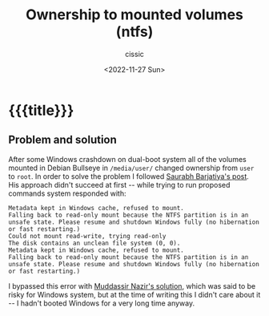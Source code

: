 # ____________________________________________________________________________78

#+TITLE: Ownership to mounted volumes (ntfs)
#+DESCRIPTION: 
#+AUTHOR: cissic
#+DATE: <2022-11-27 Sun>
#+TAGS: org-babel session 
#+OPTIONS: toc:nil
#+OPTIONS: -:nil

* {{{title}}}
:PROPERTIES:
:PRJ-DIR: ./2022-11-28-mount-vols-crash/
:END:

** Problem and solution
After some Windows crashdown on dual-boot system all of the volumes mounted 
in Debian Bullseye in ~/media/user/~ changed ownership from ~user~ to ~root~. 
In order to solve the problem I followed [[https://serverfault.com/a/39308][Saurabh Barjatiya's post]].
His approach didn't succeed at first -- while trying to run proposed commands
system responded with:

#+begin_example
Metadata kept in Windows cache, refused to mount.
Falling back to read-only mount because the NTFS partition is in an
unsafe state. Please resume and shutdown Windows fully (no hibernation
or fast restarting.)
Could not mount read-write, trying read-only
The disk contains an unclean file system (0, 0).
Metadata kept in Windows cache, refused to mount.
Falling back to read-only mount because the NTFS partition is in an
unsafe state. Please resume and shutdown Windows fully (no hibernation
or fast restarting.)
#+end_example

I bypassed this error with 
[[https://askubuntu.com/a/566381][Muddassir Nazir's solution]], which was said to be risky for Windows system,
but at the time of writing this I didn't care about it -- I hadn't booted 
Windows for a very long time anyway.




# Local Variables:
# eval: (add-hook 'org-export-before-processing-hook 
# 'my/org-export-markdown-hook-function nil t)
# End:

